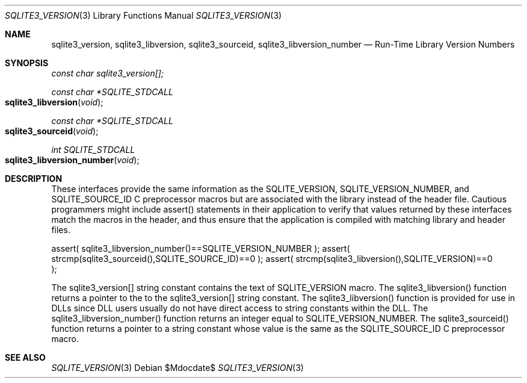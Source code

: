 .Dd $Mdocdate$
.Dt SQLITE3_VERSION 3
.Os
.Sh NAME
.Nm sqlite3_version ,
.Nm sqlite3_libversion ,
.Nm sqlite3_sourceid ,
.Nm sqlite3_libversion_number
.Nd Run-Time Library Version Numbers
.Sh SYNOPSIS
.Vt const char sqlite3_version[];
.Ft const char *SQLITE_STDCALL 
.Fo sqlite3_libversion
.Fa "void"
.Fc
.Ft const char *SQLITE_STDCALL 
.Fo sqlite3_sourceid
.Fa "void"
.Fc
.Ft int SQLITE_STDCALL 
.Fo sqlite3_libversion_number
.Fa "void"
.Fc
.Sh DESCRIPTION
These interfaces provide the same information as the SQLITE_VERSION,
SQLITE_VERSION_NUMBER, and SQLITE_SOURCE_ID
C preprocessor macros but are associated with the library instead of
the header file.
Cautious programmers might include assert() statements in their application
to verify that values returned by these interfaces match the macros
in the header, and thus ensure that the application is compiled with
matching library and header files.
.Bd -ragged
.Bd -literal
assert( sqlite3_libversion_number()==SQLITE_VERSION_NUMBER ); assert(
strcmp(sqlite3_sourceid(),SQLITE_SOURCE_ID)==0 ); assert( strcmp(sqlite3_libversion(),SQLITE_VERSION)==0
); 
.Ed
.Pp
.Ed
.Pp
The sqlite3_version[] string constant contains the text of SQLITE_VERSION
macro.
The sqlite3_libversion() function returns a pointer to the to the sqlite3_version[]
string constant.
The sqlite3_libversion() function is provided for use in DLLs since
DLL users usually do not have direct access to string constants within
the DLL.
The sqlite3_libversion_number() function returns an integer equal to
SQLITE_VERSION_NUMBER.
The sqlite3_sourceid() function returns a pointer to a string constant
whose value is the same as the SQLITE_SOURCE_ID C preprocessor
macro.
.Pp
.Sh SEE ALSO
.Xr SQLITE_VERSION 3
